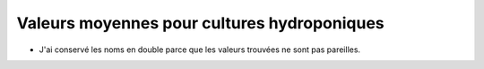 Valeurs moyennes pour cultures hydroponiques
============================================

.. raw:: html
    :file: _static/externe/plantes/fetch4.html

* J'ai conservé les noms en double parce que les valeurs trouvées ne sont pas pareilles.